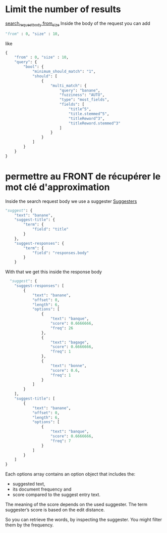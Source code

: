 * Limit the number of results

  [[https://www.elastic.co/guide/en/elasticsearch/reference/current/search-request-body.html#request-body-search-from-size][search_request_body from_size]]
  Inside the body of the request you can add
  #+BEGIN_SRC python
  "from" : 0, "size" : 10,
  #+END_SRC

  like
  #+BEGIN_SRC python
  {
      "from" : 0, "size" : 10,
      "query": {
          "bool": {
              "minimum_should_match": "1",
              "should": [
                  {
                      "multi_match": {
                          "query": "banane",
                          "fuzziness": "AUTO",
                          "type": "most_fields",
                          "fields": [
                              "title^5",
                              "title.stemmed^5",
                              "titleReword^3",
                              "titleReword.stemmed^3"
                          ]
                      }
                  }
              ]
          }
      }
  }
  #+END_SRC

* permettre au FRONT de récupérer le mot clé d'approximation

  Inside the search request body we use a suggester
  [[https://www.elastic.co/guide/en/elasticsearch/reference/current/search-suggesters.html][Suggesters]]
  #+BEGIN_SRC python
    "suggest": {
        "text": "banane",
        "suggest-title": {
            "term": {
                "field": "title"
            }
        },
        "suggest-responses": {
            "term": {
                "field": "responses.body"
            }
        }
  #+END_SRC

  With that we get this inside the response body

  #+BEGIN_SRC python
      "suggest": {
        "suggest-responses": [
            {
                "text": "banane",
                "offset": 0,
                "length": 6,
                "options": [
                    {
                        "text": "banque",
                        "score": 0.6666666,
                        "freq": 26
                    },
                    {
                        "text": "bagage",
                        "score": 0.6666666,
                        "freq": 1
                    },
                    {
                        "text": "bonne",
                        "score": 0.6,
                        "freq": 1
                    }
                ]
            }
        ],
        "suggest-title": [
            {
                "text": "banane",
                "offset": 0,
                "length": 6,
                "options": [
                    {
                        "text": "banque",
                        "score": 0.6666666,
                        "freq": 7
                    }
                ]
            }
        ]
    }
  #+END_SRC

  Each options array contains an option object that includes the:
  - suggested text, 
  - its document frequency and
  - score compared to the suggest entry text. 

  The meaning of the score depends on the used suggester. The term suggester’s score is based on the edit distance.

  So you can retrieve the words, by inspecting the suggester. You might filter them by the frequency.


  
   
  

